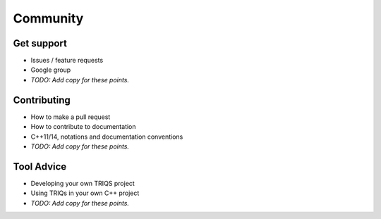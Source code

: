 .. _community:

Community
===========

Get support
-----------
- Issues / feature requests
- Google group
- *TODO: Add copy for these points.*


Contributing
-------------
- How to make a pull request
- How to contribute to documentation
- C++11/14, notations and documentation conventions
- *TODO: Add copy for these points.*


Tool Advice
-------------
- Developing your own TRIQS project
- Using TRIQs in your own C++ project
- *TODO: Add copy for these points.*

